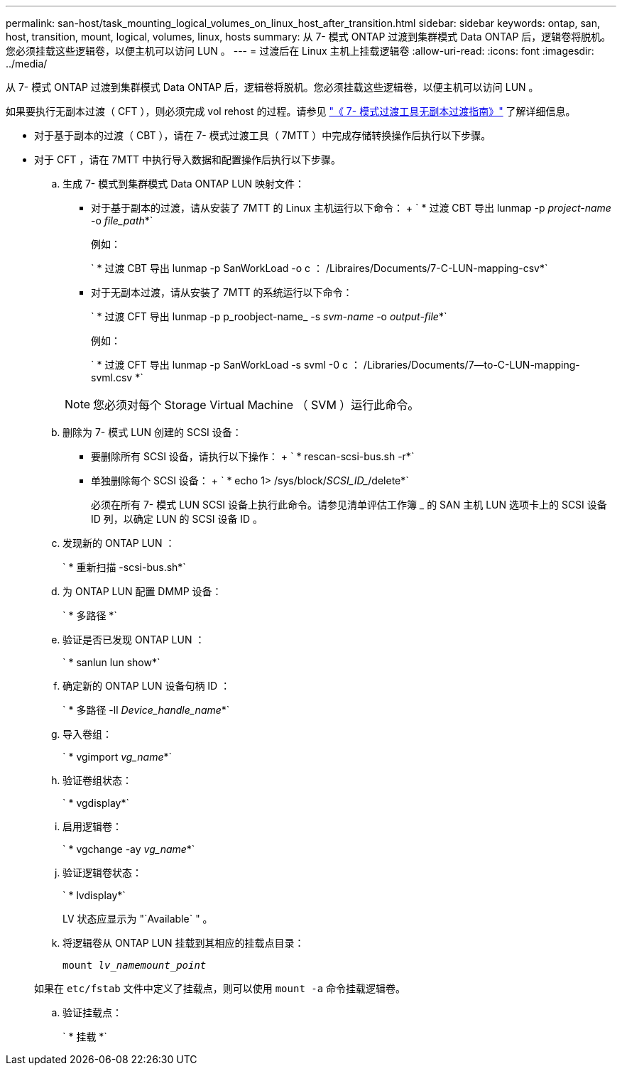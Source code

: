---
permalink: san-host/task_mounting_logical_volumes_on_linux_host_after_transition.html 
sidebar: sidebar 
keywords: ontap, san, host, transition, mount, logical, volumes, linux, hosts 
summary: 从 7- 模式 ONTAP 过渡到集群模式 Data ONTAP 后，逻辑卷将脱机。您必须挂载这些逻辑卷，以便主机可以访问 LUN 。 
---
= 过渡后在 Linux 主机上挂载逻辑卷
:allow-uri-read: 
:icons: font
:imagesdir: ../media/


[role="lead"]
从 7- 模式 ONTAP 过渡到集群模式 Data ONTAP 后，逻辑卷将脱机。您必须挂载这些逻辑卷，以便主机可以访问 LUN 。

如果要执行无副本过渡（ CFT ），则必须完成 vol rehost 的过程。请参见 link:https://docs.netapp.com/us-en/ontap-7mode-transition/copy-free/index.html["《 7- 模式过渡工具无副本过渡指南》"] 了解详细信息。

* 对于基于副本的过渡（ CBT ），请在 7- 模式过渡工具（ 7MTT ）中完成存储转换操作后执行以下步骤。
* 对于 CFT ，请在 7MTT 中执行导入数据和配置操作后执行以下步骤。
+
.. 生成 7- 模式到集群模式 Data ONTAP LUN 映射文件：
+
*** 对于基于副本的过渡，请从安装了 7MTT 的 Linux 主机运行以下命令： + ` * 过渡 CBT 导出 lunmap -p _project-name_ -o _file_path_*`
+
例如：

+
` * 过渡 CBT 导出 lunmap -p SanWorkLoad -o c ： /Libraires/Documents/7-C-LUN-mapping-csv*`

*** 对于无副本过渡，请从安装了 7MTT 的系统运行以下命令：
+
` * 过渡 CFT 导出 lunmap -p p_roobject-name_ -s _svm-name_ -o _output-file_*`

+
例如：

+
` * 过渡 CFT 导出 lunmap -p SanWorkLoad -s svml -0 c ： /Libraries/Documents/7--to-C-LUN-mapping-svml.csv *`

+

NOTE: 您必须对每个 Storage Virtual Machine （ SVM ）运行此命令。



.. 删除为 7- 模式 LUN 创建的 SCSI 设备：
+
*** 要删除所有 SCSI 设备，请执行以下操作： + ` * rescan-scsi-bus.sh -r*`
*** 单独删除每个 SCSI 设备： + ` * echo 1> /sys/block/_SCSI_ID__/delete*`
+
必须在所有 7- 模式 LUN SCSI 设备上执行此命令。请参见清单评估工作簿 _ 的 SAN 主机 LUN 选项卡上的 SCSI 设备 ID 列，以确定 LUN 的 SCSI 设备 ID 。



.. 发现新的 ONTAP LUN ：
+
` * 重新扫描 -scsi-bus.sh*`

.. 为 ONTAP LUN 配置 DMMP 设备：
+
` * 多路径 *`

.. 验证是否已发现 ONTAP LUN ：
+
` * sanlun lun show*`

.. 确定新的 ONTAP LUN 设备句柄 ID ：
+
` * 多路径 -ll _Device_handle_name_*`

.. 导入卷组：
+
` * vgimport _vg_name_*`

.. 验证卷组状态：
+
` * vgdisplay*`

.. 启用逻辑卷：
+
` * vgchange -ay _vg_name_*`

.. 验证逻辑卷状态：
+
` * lvdisplay*`

+
LV 状态应显示为 "`Available` " 。

.. 将逻辑卷从 ONTAP LUN 挂载到其相应的挂载点目录：
+
`mount _lv_namemount_point_`

+
如果在 `etc/fstab` 文件中定义了挂载点，则可以使用 `mount -a` 命令挂载逻辑卷。

.. 验证挂载点：
+
` * 挂载 *`




